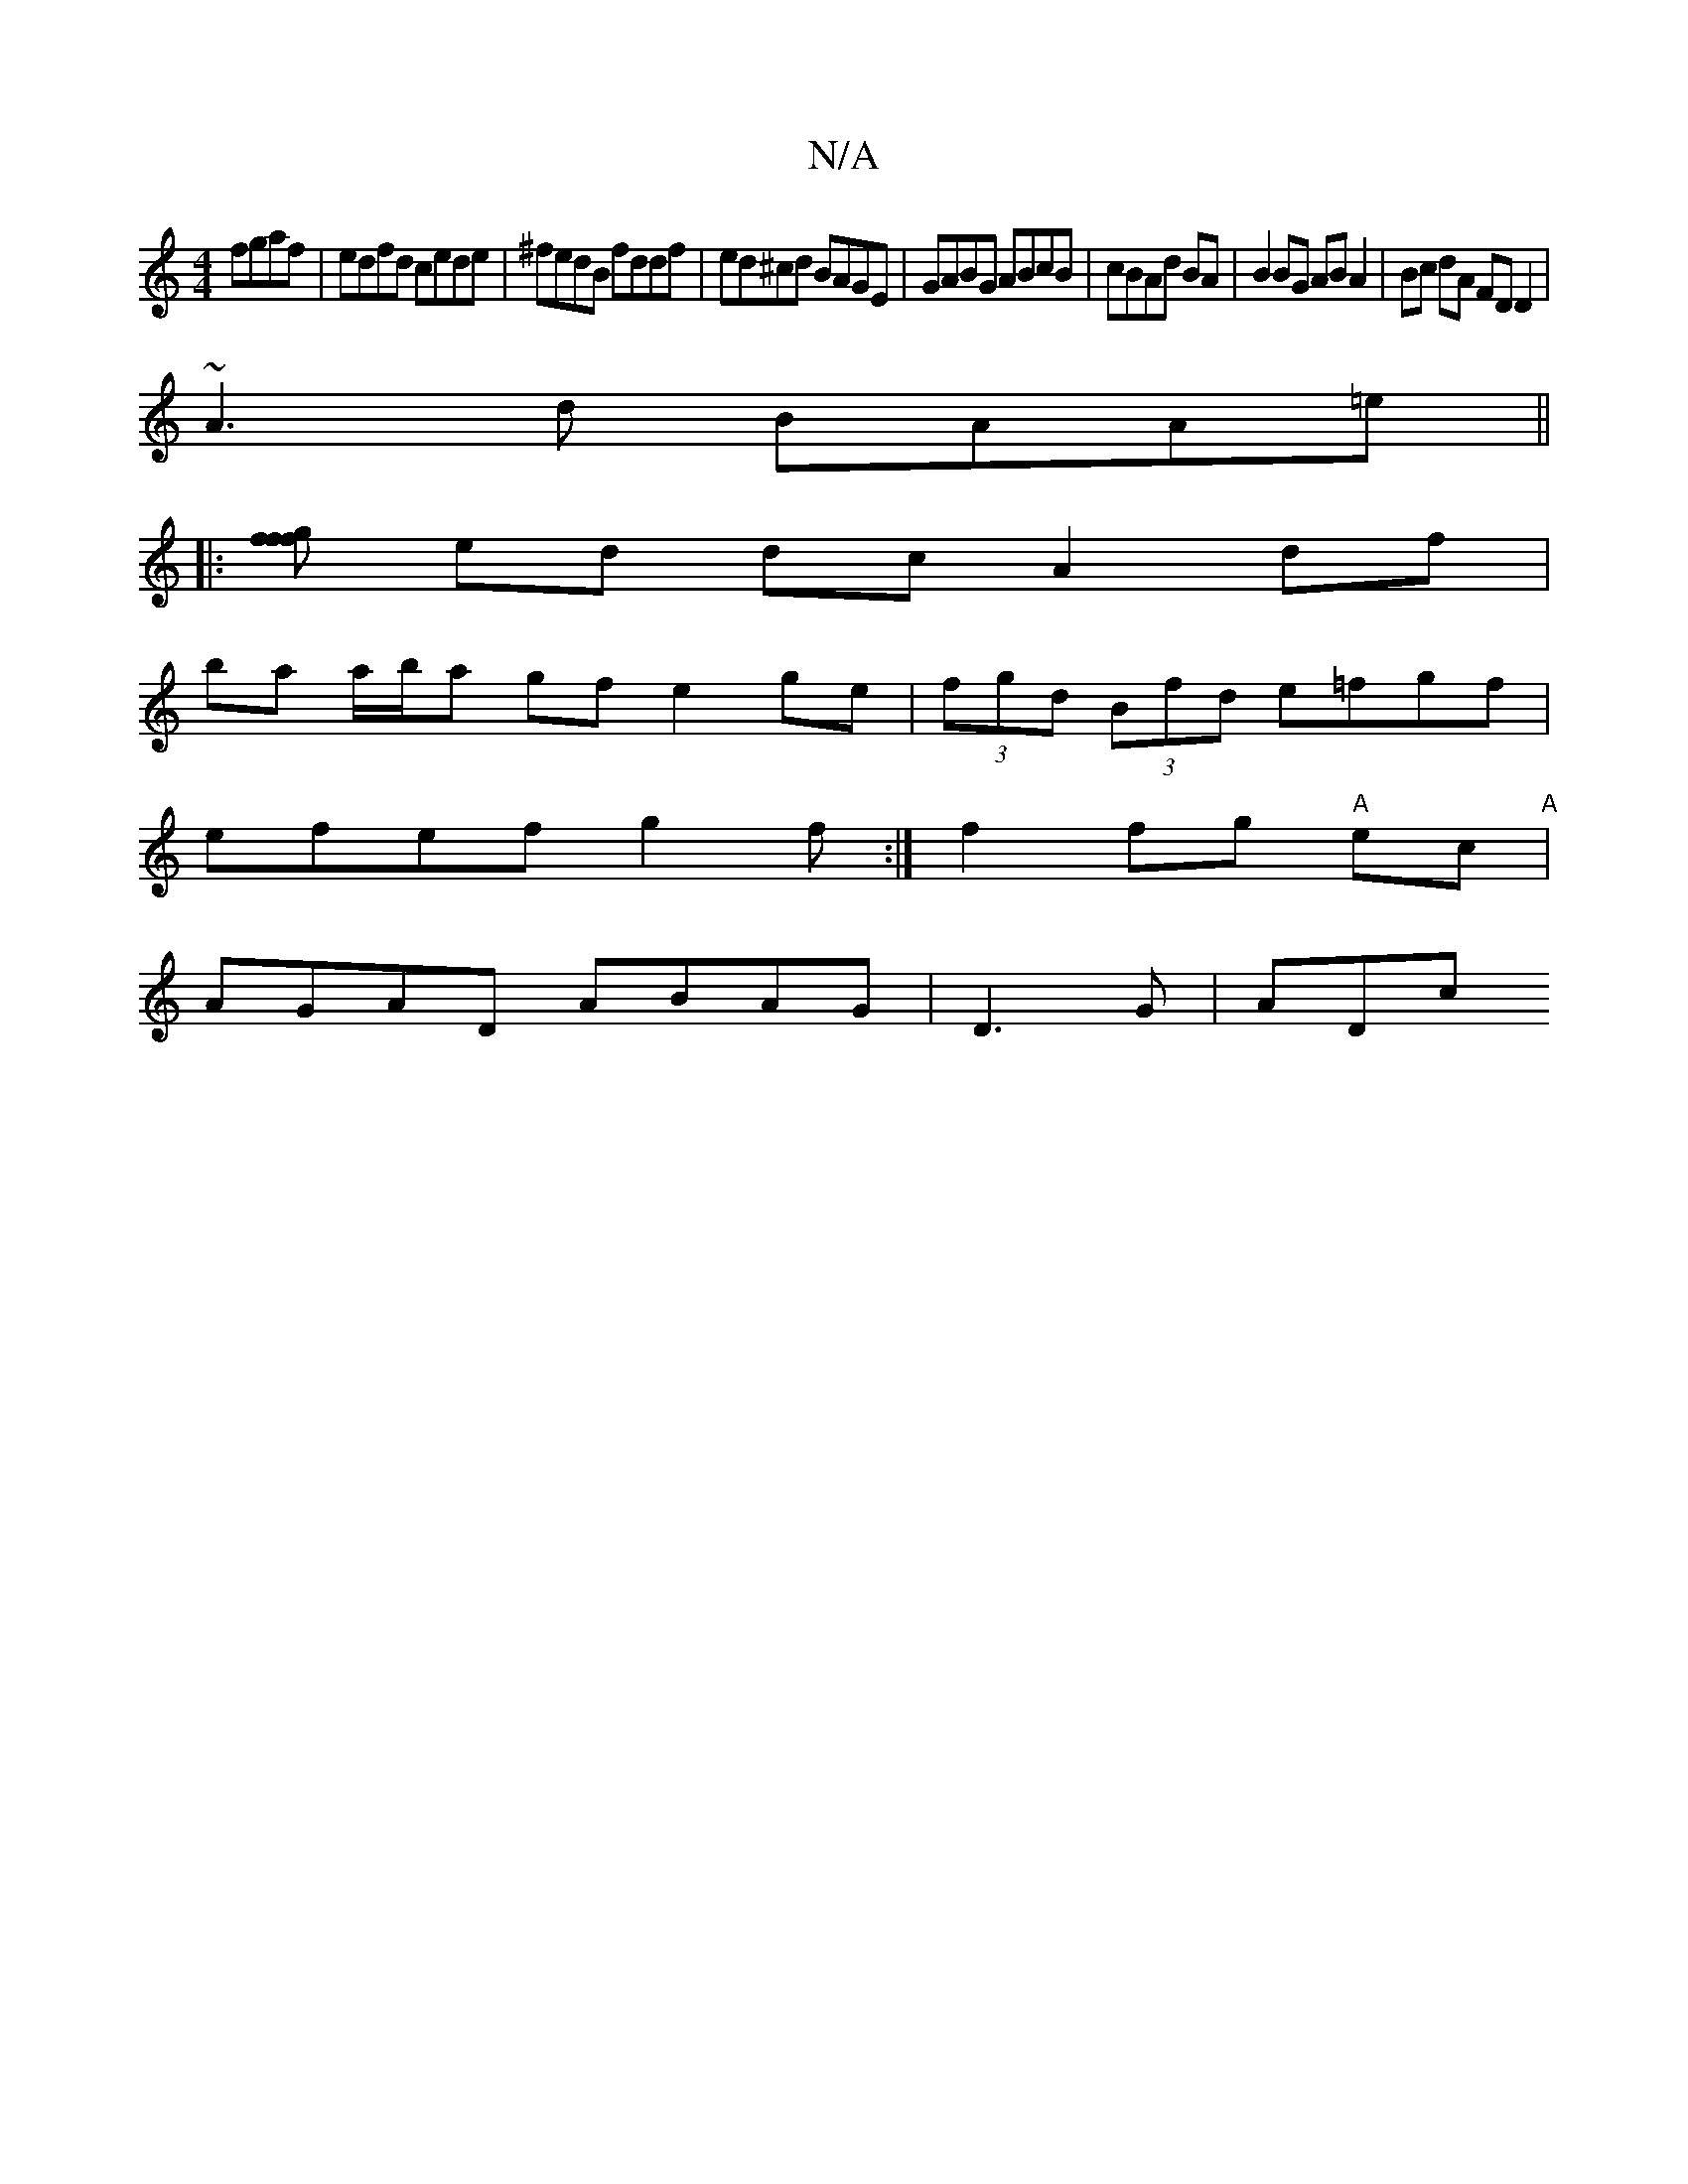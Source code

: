 X:1
T:N/A
M:4/4
R:N/A
K:Cmajor
fgaf|edfd cede|^fedB fddf|ed^cd BAGE|GABG ABcB|cBAd BA|B2 BG AB A2|Bc dA FD D2|
~A3d BAA=e||
|:[fg ff
ed dc A2 df|
ba a/b/a gf e2 ge|(3fgd (3Bfd e=fgf|
efef g2 f:|f2 fg "A"ec "A"|
AGAD ABAG|D3 G | ADc